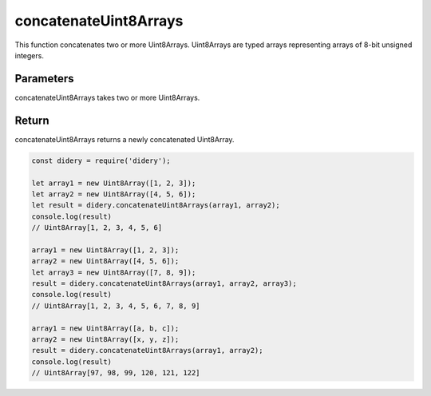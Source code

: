 ######################
concatenateUint8Arrays
######################
This function concatenates two or more Uint8Arrays. Uint8Arrays are typed arrays representing arrays of 8-bit unsigned 
integers.

Parameters
==========
concatenateUint8Arrays takes two or more Uint8Arrays.

Return
======
concatenateUint8Arrays returns a newly concatenated Uint8Array.

.. code-block:: javascript

  const didery = require('didery');
  
  let array1 = new Uint8Array([1, 2, 3]);
  let array2 = new Uint8Array([4, 5, 6]);
  let result = didery.concatenateUint8Arrays(array1, array2);
  console.log(result)
  // Uint8Array[1, 2, 3, 4, 5, 6]
  
  array1 = new Uint8Array([1, 2, 3]);
  array2 = new Uint8Array([4, 5, 6]);
  let array3 = new Uint8Array([7, 8, 9]);
  result = didery.concatenateUint8Arrays(array1, array2, array3);
  console.log(result)
  // Uint8Array[1, 2, 3, 4, 5, 6, 7, 8, 9]
  
  array1 = new Uint8Array([a, b, c]);
  array2 = new Uint8Array([x, y, z]);
  result = didery.concatenateUint8Arrays(array1, array2);
  console.log(result)
  // Uint8Array[97, 98, 99, 120, 121, 122]
